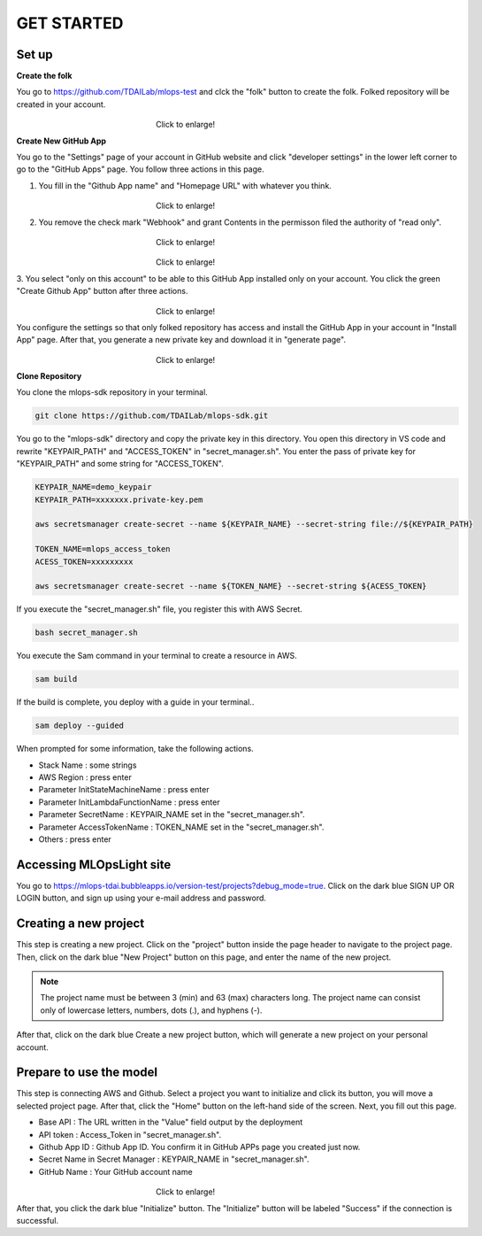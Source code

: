 GET STARTED
=====

.. _starting:

Set up
----------
**Create the folk**

You go to https://github.com/TDAILab/mlops-test and clck the "folk" button to create the folk.
Folked repository will be created in your account.


.. _target to image:

.. figure:: /image/create_folk.png
   :alt: Logo 
   :align: center
   :width: 600px
　　　　　　　　　　　　　　　　　　Click to enlarge!

**Create New GitHub App**

You go to the "Settings" page of your account in GitHub website and click "developer settings" in the lower left corner to go to the "GitHub Apps" page.
You follow three actions in this page.

1. You fill in the "Github App name" and "Homepage URL" with whatever you think.

.. _target to image:

.. figure:: /image/GithubApp_HomepageB.png
   :alt: Logo 
   :align: center
   :width: 600px
　　　　　　　　　　　　　　　　　　Click to enlarge!


2. You remove the check mark "Webhook" and grant Contents in the permisson filed the authority of "read only".

.. _target to image:

.. figure:: /image/Webhook.png
   :alt: Logo 
   :align: center
   :width: 600px
　　　　　　　　　　　　　　　　　　Click to enlarge!

.. _target to image:

.. figure:: /image/contents.png
   :alt: Logo 
   :align: center
   :width: 600px
　　　　　　　　　　　　　　　　　　Click to enlarge!

3. You select "only on this account" to be able to this GitHub App installed only on your account.
You click the green "Create Github App" button after three actions.

.. _target to image:

.. figure:: /image/only_on_this_account1.png
   :alt: Logo 
   :align: center
   :width: 600px
　　　　　　　　　　　　　　　　　　Click to enlarge!

You configure the settings so that only folked repository has access and install the GitHub App in your account in "Install App" page.
After that, you generate a new private key and download it in "generate page".


.. _target to image:

.. figure:: \image\Install_GithubAppB.png
   :alt: Logo 
   :align: center
   :width: 600px
　　　　　　　　　　　　　　　　　　Click to enlarge!

**Clone Repository**

You clone the mlops-sdk repository in your terminal.

.. code-block:: python

   git clone https://github.com/TDAILab/mlops-sdk.git

You go to the "mlops-sdk" directory and copy the private key in this directory.
You open this directory in VS code and rewrite "KEYPAIR_PATH" and "ACCESS_TOKEN" in "secret_manager.sh".
You enter the pass of private key for "KEYPAIR_PATH" and some string for "ACCESS_TOKEN".


.. code-block:: python

   KEYPAIR_NAME=demo_keypair
   KEYPAIR_PATH=xxxxxxx.private-key.pem

   aws secretsmanager create-secret --name ${KEYPAIR_NAME} --secret-string file://${KEYPAIR_PATH}

   TOKEN_NAME=mlops_access_token
   ACESS_TOKEN=xxxxxxxxx

   aws secretsmanager create-secret --name ${TOKEN_NAME} --secret-string ${ACESS_TOKEN}

If you execute the "secret_manager.sh" file, you register this with AWS Secret.

.. code-block:: python

   bash secret_manager.sh



You execute the Sam command in your terminal to create a resource in AWS.

.. code-block:: python

   sam build


If the build is complete, you deploy with a guide in your terminal..

.. code-block:: python

   sam deploy --guided


When prompted for some information, take the following actions.

* Stack Name : some strings
* AWS Region : press enter
* Parameter InitStateMachineName : press enter
* Parameter InitLambdaFunctionName : press enter
* Parameter SecretName : KEYPAIR_NAME set in the "secret_manager.sh".
* Parameter AccessTokenName : TOKEN_NAME set in the "secret_manager.sh".
* Others : press enter



Accessing MLOpsLight site 
------------
You go to https://mlops-tdai.bubbleapps.io/version-test/projects?debug_mode=true. 
Click on the dark blue SIGN UP OR LOGIN button, and sign up using your e-mail address and password.


Creating a new project
----------------
This step is creating a new project.
Click on the "project" button inside the page header to navigate to the project page.
Then, click on the dark blue "New Project" button on this page, and enter the name of the new project.

.. note::
   The project name must be between 3 (min) and 63 (max) characters long.
   The project name can consist only of lowercase letters, numbers, dots (.), and hyphens (-).

After that, click on the dark blue Create a new project button, which will generate a new project on your personal account.


Prepare to use the model
-------------------------
This step is connecting AWS and Github.
Select a project you want to initialize and click its button, you will move a selected project page.
After that, click the "Home" button on the left-hand side of the screen. 
Next, you fill out this page. 


* Base API : The URL written in the "Value" field output by the deployment
* API token : Access_Token in "secret_manager.sh".
* Github App ID : Github App ID. You confirm it in GitHub APPs page you created just now.  
* Secret Name in Secret Manager : KEYPAIR_NAME in "secret_manager.sh".
* GitHub Name : Your GitHub account name


.. _target to image:

.. figure:: \image\github_connect1.png
   :alt: Log
   :align: center
   :width: 600px
　　　　　　　　　　　　　　　　　　Click to enlarge!

After that, you click the dark blue "Initialize" button.
The "Initialize" button will be labeled "Success" if the connection is successful.





